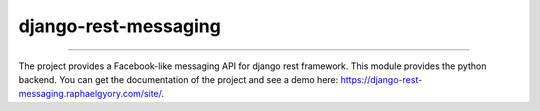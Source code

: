 django-rest-messaging
======================================

|build-status-image| |pypi-version| |coverage-status-image|

--------

The project provides a Facebook-like messaging API for django rest framework. This module provides the python backend. You can get the documentation of the project and see a demo here: https://django-rest-messaging.raphaelgyory.com/site/.

.. |build-status-image| image:: https://secure.travis-ci.org/raphaelgyory/django-rest-messaging.svg?branch=master
   :target: http://travis-ci.org/raphaelgyory/django-rest-messaging?branch=master
.. |pypi-version| image:: https://img.shields.io/pypi/v/django-rest-messaging.svg
   :target: https://pypi.python.org/pypi/django-rest-messaging
.. |coverage-status-image| image:: https://coveralls.io/repos/github/raphaelgyory/django-rest-messaging/badge.svg?branch=master 
   :target: https://coveralls.io/github/raphaelgyory/django-rest-messaging?branch=master 
   